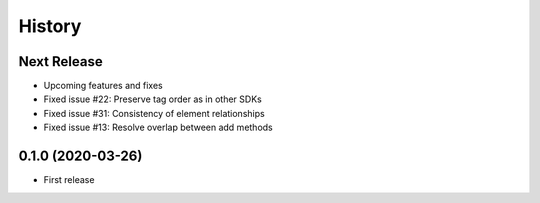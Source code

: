 =======
History
=======

Next Release
------------
* Upcoming features and fixes
* Fixed issue #22: Preserve tag order as in other SDKs
* Fixed issue #31: Consistency of element relationships
* Fixed issue #13: Resolve overlap between add methods

0.1.0 (2020-03-26)
------------------
* First release
